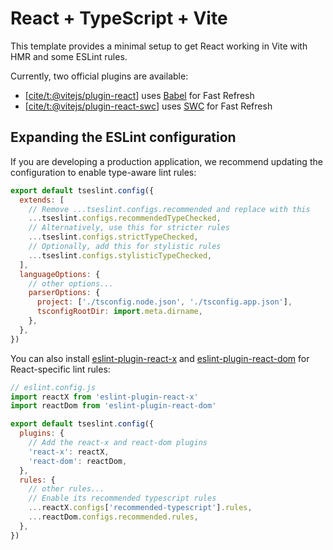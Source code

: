 * React + TypeScript + Vite
:PROPERTIES:
:CUSTOM_ID: react-typescript-vite
:END:
This template provides a minimal setup to get React working in Vite with
HMR and some ESLint rules.

Currently, two official plugins are available:

- [[https://github.com/vitejs/vite-plugin-react/blob/main/packages/plugin-react][[cite/t:@vitejs/plugin-react]]]
  uses [[https://babeljs.io/][Babel]] for Fast Refresh
- [[https://github.com/vitejs/vite-plugin-react/blob/main/packages/plugin-react-swc][[cite/t:@vitejs/plugin-react-swc]]]
  uses [[https://swc.rs/][SWC]] for Fast Refresh

** Expanding the ESLint configuration
:PROPERTIES:
:CUSTOM_ID: expanding-the-eslint-configuration
:END:
If you are developing a production application, we recommend updating
the configuration to enable type-aware lint rules:

#+begin_src js
export default tseslint.config({
  extends: [
    // Remove ...tseslint.configs.recommended and replace with this
    ...tseslint.configs.recommendedTypeChecked,
    // Alternatively, use this for stricter rules
    ...tseslint.configs.strictTypeChecked,
    // Optionally, add this for stylistic rules
    ...tseslint.configs.stylisticTypeChecked,
  ],
  languageOptions: {
    // other options...
    parserOptions: {
      project: ['./tsconfig.node.json', './tsconfig.app.json'],
      tsconfigRootDir: import.meta.dirname,
    },
  },
})
#+end_src

You can also install
[[https://github.com/Rel1cx/eslint-react/tree/main/packages/plugins/eslint-plugin-react-x][eslint-plugin-react-x]]
and
[[https://github.com/Rel1cx/eslint-react/tree/main/packages/plugins/eslint-plugin-react-dom][eslint-plugin-react-dom]]
for React-specific lint rules:

#+begin_src js
// eslint.config.js
import reactX from 'eslint-plugin-react-x'
import reactDom from 'eslint-plugin-react-dom'

export default tseslint.config({
  plugins: {
    // Add the react-x and react-dom plugins
    'react-x': reactX,
    'react-dom': reactDom,
  },
  rules: {
    // other rules...
    // Enable its recommended typescript rules
    ...reactX.configs['recommended-typescript'].rules,
    ...reactDom.configs.recommended.rules,
  },
})
#+end_src
